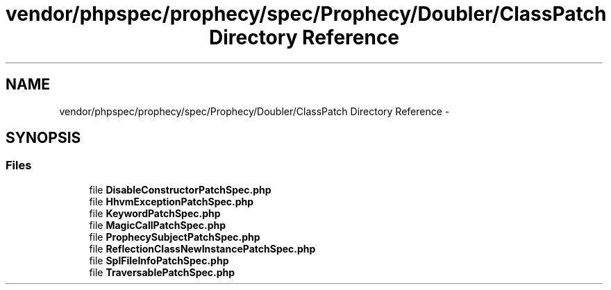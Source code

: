 .TH "vendor/phpspec/prophecy/spec/Prophecy/Doubler/ClassPatch Directory Reference" 3 "Tue Apr 14 2015" "Version 1.0" "VirtualSCADA" \" -*- nroff -*-
.ad l
.nh
.SH NAME
vendor/phpspec/prophecy/spec/Prophecy/Doubler/ClassPatch Directory Reference \- 
.SH SYNOPSIS
.br
.PP
.SS "Files"

.in +1c
.ti -1c
.RI "file \fBDisableConstructorPatchSpec\&.php\fP"
.br
.ti -1c
.RI "file \fBHhvmExceptionPatchSpec\&.php\fP"
.br
.ti -1c
.RI "file \fBKeywordPatchSpec\&.php\fP"
.br
.ti -1c
.RI "file \fBMagicCallPatchSpec\&.php\fP"
.br
.ti -1c
.RI "file \fBProphecySubjectPatchSpec\&.php\fP"
.br
.ti -1c
.RI "file \fBReflectionClassNewInstancePatchSpec\&.php\fP"
.br
.ti -1c
.RI "file \fBSplFileInfoPatchSpec\&.php\fP"
.br
.ti -1c
.RI "file \fBTraversablePatchSpec\&.php\fP"
.br
.in -1c
